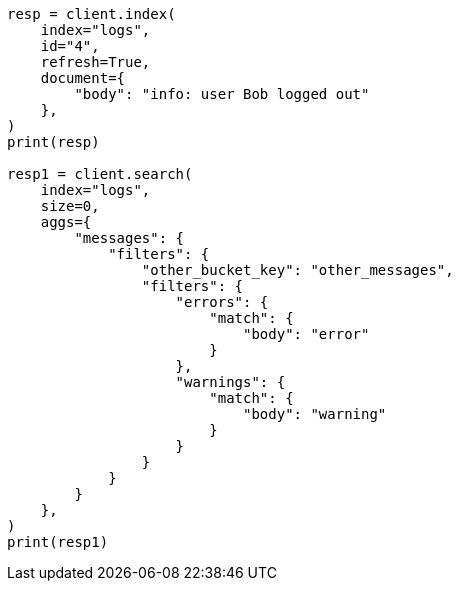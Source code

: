 // This file is autogenerated, DO NOT EDIT
// aggregations/bucket/filters-aggregation.asciidoc:138

[source, python]
----
resp = client.index(
    index="logs",
    id="4",
    refresh=True,
    document={
        "body": "info: user Bob logged out"
    },
)
print(resp)

resp1 = client.search(
    index="logs",
    size=0,
    aggs={
        "messages": {
            "filters": {
                "other_bucket_key": "other_messages",
                "filters": {
                    "errors": {
                        "match": {
                            "body": "error"
                        }
                    },
                    "warnings": {
                        "match": {
                            "body": "warning"
                        }
                    }
                }
            }
        }
    },
)
print(resp1)
----
